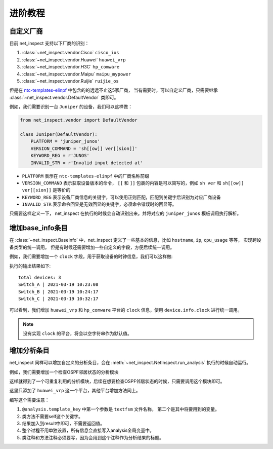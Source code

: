进阶教程
==========


自定义厂商
----------

目前 net_inspect 支持以下厂商的识别：

#. :class:`~net_inspect.vendor.Cisco` ``cisco_ios``
#. :class:`~net_inspect.vendor.Huawei` ``huawei_vrp``
#. :class:`~net_inspect.vendor.H3C` ``hp_comware``
#. :class:`~net_inspect.vendor.Maipu` ``maipu_mypower``
#. :class:`~net_inspect.vendor.Ruijie` ``ruijie_os``

但是在 `ntc-templates-elinpf <https://github.com/Elinpf/ntc-templates>`_ 中包含的的远远不止这5家厂商，
当有需要时，可以自定义厂商，只需要继承 :class:`~net_inspect.vendor.DefaultVendor` 类即可。

例如，我们需要识别一台 ``Juniper`` 的设备，我们可以这样做：

.. code-block:: python

    from net_inspect.vendor import DefaultVendor

    class Juniper(DefaultVendor):
        PLATFORM = 'juniper_junos'
        VERSION_COMMAND = 'sh[[ow]] ver[[sion]]'
        KEYWORD_REG = r'JUNOS'
        INVALID_STR = r'Invalid input detected at'


* ``PLATFORM`` 表示在 ``ntc-templates-elinpf`` 中的厂商名称前缀
* ``VERSION_COMMAND`` 表示获取设备版本的命令， ``[[`` 和 ``]]`` 包裹的内容是可以简写的，例如 ``sh ver`` 和 ``sh[[ow]] ver[[sion]]`` 是等价的
* ``KEYWORD_REG`` 表示设备厂商信息的关键字，可以使用正则匹配，匹配到关键字后识别为对应厂商设备
* ``INVALID_STR`` 表示命令回显是无效回显的关键字，必须命令错误时的回显等。

只需要这样定义一下， net_inspect 在执行的时候会自动识别出来。并将对应的 ``juniper_junos`` 模板调用执行解析。



增加base_info条目
-----------------

在 :class:`~net_inspect.BaseInfo` 中，net_inspect 定义了一些基本的信息，比如 ``hostname``, ``ip``, ``cpu_usage`` 等等， 实现跨设备类型的统一调用。
但是有时候还需要增加一些自定义的字段，方便后续统一调用。


例如，我们需要增加一个 ``clock`` 字段，用于获取设备的时钟信息，我们可以这样做:

.. code-block:: python
    :emphasize-lines: 5,10,27

    from net_inspect import NetInspect, EachVendorDeviceInfo, BaseInfo, Device


    class AppendClock(BaseInfo):
        clock: str = ''  # 时钟信息


    class EachVendorWithClock(EachVendorDeviceInfo):

        base_info_class = AppendClock  # 设置base_info的类

        def do_huawei_vrp_baseinfo_2(self, device: Device, info: AppendClock):
            # 添加do_<vendor_platform>_baseinfo_<something>方法，可以自动运行
            for row in device.parse_result('display clock'):
                info.clock = f'{row["year"]}-{row["month"]}-{row["day"]} {row["time"]}'

        def do_hp_comware_baseinfo_2(self, device: Device, info: AppendClock):
            for row in device.parse_result('display clock'):
                info.clock = f'{row["year"]}-{row["month"]}-{row["day"]} {row["time"]}'

        # ... 可自行其他厂商的do_<vendor_platform>_baseinfo_<something>方法


    if __name__ == '__main__':
        net = NetInspect()
        net.set_plugins(input_plugin='console')
        net.set_base_info_handler(EachVendorWithClock)  # 设置获取设备基本信息的处理类
        net.run(input_path='logs')

        print('total devices:', len(net.cluster.devices))

        for device in net.cluster.devices:
            info = device.info  # type: AppendClock
            print(' | '.join([info.hostname, info.clock]))

执行的输出结果如下::

    total devices: 3
    Switch_A | 2021-03-19 10:23:08
    Switch_B | 2021-03-19 10:24:17
    Switch_C | 2021-03-19 10:32:17

可以看到，我们增加 ``huawei_vrp`` 和 ``hp_comware`` 平台的 ``clock`` 信息，使用 ``device.info.clock`` 进行统一调用。

.. note::
    
    没有实现 ``clock`` 的平台，将会以空字符串作为默认值。

增加分析条目
-------------

net_inspect 同样可以增加自定义的分析条目，会在 :meth:`~net_inspect.NetInspect.run_analysis` 执行的时候自动运行。

例如，我们需要增加一个检查OSPF邻居状态的分析模块

.. code-block:: python
    :emphasize-lines: 5,15-17

    from __future__ import annotations

    from typing import TYPE_CHECKING
    from net_inspect import NetInspect, vendor
    from net_inspect.analysis_plugin import analysis, AnalysisPluginAbc

    if TYPE_CHECKING:
        from net_inspect.analysis_plugin import TemplateInfo
        from net_inspect.domain import AnalysisResult


    class AnalysisPluginWithOSPFStatus(AnalysisPluginAbc):
        """OSPF status 状态不能为Init"""

        @analysis.vendor(vendor.Huawei)
        @analysis.template_key('huawei_vrp_display_ospf_peer_brief.textfsm', ['neighbor', 'state'])
        def huawei_vrp(template: TemplateInfo, result: AnalysisResult):
            """华为状态检查"""
            for row in template['display ospf peer brief']:
                if row['state'].lower() == 'init':
                    result.add_warning(f'{row["neighbor"]} is in init state')


    if __name__ == '__main__':
        net = NetInspect()
        net.set_plugins(input_plugin='console')
        net.run(input_path='log')

        print('total devices:', len(net.cluster.devices))

        for device in net.cluster.devices:
            ospf_status = device.analysis_result.get('ospf status')
            warning_list = []
            for alarm in ospf_status:
                if alarm.is_warning:
                    warning_list.append(alarm.message)

            print(' | '.join([device.info.hostname, ', '.join(warning_list)]))


这样就得到了一个可重复利用的分析模块，后续在想要检查OSPF邻居状态的时候，只需要调用这个模块即可。

这里只添加了 ``huawei_vrp`` 这一个平台，其他平台增加方法同上。

编写这个需要注意：

#. ``@analysis.template_key`` 中第一个参数是 ``textfsm`` 文件名称， 第二个是其中将要用到的变量。
#. 类方法不需要self这个关键字。
#. 结果加入到result中即可，不需要返回值。
#. 整个过程不用单独设置，所有信息会直接写入analysis全局变量中。
#. 类注释和方法注释必须要写，因为会用到这个注释作为分析结果的标题。